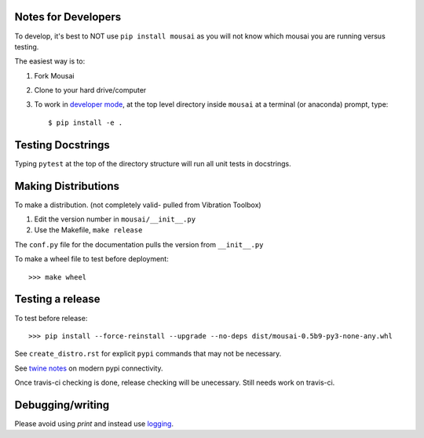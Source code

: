 Notes for Developers
--------------------

To develop, it's best to NOT use ``pip install mousai`` as you will not know which mousai you are running versus testing.

The easiest way is to:

1. Fork Mousai
2. Clone to your hard drive/computer
3. To work in `developer mode <https://packaging.python.org/distributing/#working-in-development-mode>`_, at the top level directory inside ``mousai`` at a terminal (or anaconda) prompt, type::

    $ pip install -e .

Testing Docstrings
------------------

Typing ``pytest`` at the top of the directory structure will run all unit tests in docstrings.

Making Distributions
--------------------

To make a distribution. (not completely valid- pulled from Vibration Toolbox)

1) Edit the version number in ``mousai/__init__.py``
2) Use the Makefile, ``make release``

The ``conf.py`` file for the documentation pulls the version from ``__init__.py``

To make a wheel file to test before deployment::

  >>> make wheel

Testing a release
-----------------

To test before release::

  >>> pip install --force-reinstall --upgrade --no-deps dist/mousai-0.5b9-py3-none-any.whl

See ``create_distro.rst`` for explicit ``pypi`` commands that may not be necessary.

See `twine notes <https://packaging.python.org/distributing/#working-in-development-mode>`_ on modern pypi connectivity.

Once travis-ci checking is done, release checking will be unecessary. 
Still needs work on travis-ci.

Debugging/writing
-----------------

Please avoid using `print` and instead use `logging <https://inventwithpython.com/blog/2012/04/06/stop-using-print-for-debugging-a-5-minute-quickstart-guide-to-pythons-logging-module/>`_. 
